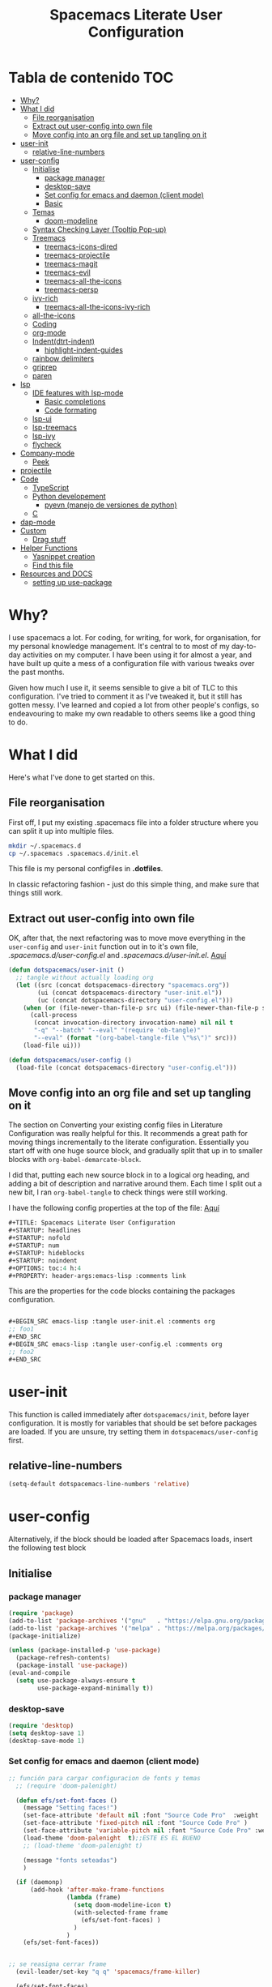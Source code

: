 #+TITLE: Spacemacs Literate User Configuration
#+STARTUP: headlines
#+STARTUP: nofold
#+STARTUP: num
#+STARTUP: hideblocks
#+STARTUP: noindent
#+OPTIONS: toc:4 h:4
#+PROPERTY: header-args:emacs-lisp :comments link
* Tabla de contenido :TOC:
-  [[#why][Why?]]
- [[#what-i-did][What I did]]
  - [[#file-reorganisation][File reorganisation]]
  - [[#extract-out-user-config-into-own-file][Extract out user-config into own file]]
  - [[#move-config-into-an-org-file-and-set-up-tangling-on-it][Move config into an org file and set up tangling on it]]
- [[#user-init][user-init]]
  - [[#relative-line-numbers][relative-line-numbers]]
- [[#user-config][user-config]]
  - [[#initialise][Initialise]]
    - [[#package-manager][package manager]]
    - [[#desktop-save][desktop-save]]
    - [[#set-config-for-emacs--and-daemon-client-mode][Set config for emacs  and daemon (client mode)]]
    - [[#basic][Basic]]
  - [[#temas][Temas]]
    - [[#doom-modeline][doom-modeline]]
  - [[#syntax-checking-layer-tooltip-pop-up][Syntax Checking Layer (Tooltip Pop-up)]]
  - [[#treemacs][Treemacs]]
    - [[#treemacs-icons-dired][treemacs-icons-dired]]
    - [[#treemacs-projectile][treemacs-projectile]]
    - [[#treemacs-magit][treemacs-magit]]
    - [[#treemacs-evil][treemacs-evil]]
    - [[#treemacs-all-the-icons][treemacs-all-the-icons]]
    - [[#treemacs-persp][treemacs-persp]]
  - [[#ivy-rich][ivy-rich]]
    - [[#treemacs-all-the-icons-ivy-rich][treemacs-all-the-icons-ivy-rich]]
  - [[#all-the-icons][all-the-icons]]
  - [[#coding][Coding]]
  - [[#org-mode][org-mode]]
  - [[#indentdtrt-indent][Indent(dtrt-indent)]]
    - [[#highlight-indent-guides][highlight-indent-guides]]
  -   [[#rainbow-delimiters][rainbow delimiters]]
  - [[#griprep][griprep]]
  - [[#paren][paren]]
-  [[#lsp][lsp]]
  - [[#ide-features-with-lsp-mode][IDE features with lsp-mode]]
    - [[#basic-completions][Basic completions]]
    - [[#code-formating][Code formating]]
  - [[#lsp-ui][lsp-ui]]
  - [[#lsp-treemacs][lsp-treemacs]]
  - [[#lsp-ivy][lsp-ivy]]
  - [[#flycheck][flycheck]]
- [[#company-mode][Company-mode]]
    - [[#peek][Peek]]
- [[#projectile][projectile]]
- [[#code][Code]]
  - [[#typescript][TypeScript]]
  - [[#python-developement][Python developement]]
    - [[#pyevn-manejo-de-versiones-de-python][pyevn (manejo de versiones de python)]]
  - [[#c][C]]
- [[#dap-mode][dap-mode]]
- [[#custom][Custom]]
  - [[#drag-stuff][Drag stuff]]
- [[#helper-functions][Helper Functions]]
  - [[#yasnippet-creation][Yasnippet creation]]
  - [[#find-this-file][Find this file]]
- [[#resources-and-docs][Resources and DOCS]]
  - [[#setting-up-use-package][setting up use-package]]

*  Why?
I use spacemacs a lot. For coding, for writing, for work, for organisation, for
my personal knowledge management. It's central to to most of my day-to-day
activities on my computer. I have been using it for almost a year, and have built
up quite a mess of a configuration file with various tweaks over the past months.

Given how much I use it, it seems sensible to give a bit of TLC to this
configuration. I've tried to comment it as I've tweaked it, but it still has
gotten messy. I've learned and copied a lot from other people's configs, so
endeavouring to make my own readable to others seems like a good thing to do.

* What I did
Here's what I've done to get started on this.
** File reorganisation
First off, I put my existing .spacemacs file into a folder structure where you
can split it up into multiple files.

#+BEGIN_SRC sh :tangle no
  mkdir ~/.spacemacs.d
  cp ~/.spacemacs .spacemacs.d/init.el
#+END_SRC
This file is my personal configfiles in *.dotfiles*.


In classic refactoring fashion - just do this simple thing, and make sure that
things still work.
** Extract out user-config into own file
OK, after that, the next refactoring was to move move everything in the
~user-config~  and ~user-init~ function out in to it's own file,
/.spacemacs.d/user-config.el/ and /.spacemacs.d/user-init.el/.
[[https://github.com/punassuming/spacemacs.org/tree/master][Aquí]]

#+BEGIN_SRC emacs-lisp :tangle no
  (defun dotspacemacs/user-init ()
    ;; tangle without actually loading org
    (let ((src (concat dotspacemacs-directory "spacemacs.org"))
          (ui (concat dotspacemacs-directory "user-init.el"))
          (uc (concat dotspacemacs-directory "user-config.el")))
      (when (or (file-newer-than-file-p src ui) (file-newer-than-file-p src uc))
        (call-process
         (concat invocation-directory invocation-name) nil nil t
         "-q" "--batch" "--eval" "(require 'ob-tangle)"
         "--eval" (format "(org-babel-tangle-file \"%s\")" src)))
      (load-file ui)))

  (defun dotspacemacs/user-config ()
    (load-file (concat dotspacemacs-directory "user-config.el")))

#+END_SRC

** Move config into an org file and set up tangling on it

 The section on Converting your existing config files in Literature
 Configuration was really helpful for this. It recommends a great path for
 moving things incrementally to the literate configuration. Essentially you
 start off with one huge source block, and gradually split that up in to smaller
 blocks with ~org-babel-demarcate-block~.

I did that, putting each new source block in to a logical org heading, and
adding a bit of description and narrative around them. Each time I split out a
new bit, I ran ~org-babel-tangle~ to check things were still working.

I have the following config properties at the top of the file:
[[https://www.olavpedersen.com/2021/03/creating-a-literate-spacemacs.org-config/][Aquí]]

#+begin_src emacs-lisp :tangle no
#+TITLE: Spacemacs Literate User Configuration
#+STARTUP: headlines
#+STARTUP: nofold
#+STARTUP: num
#+STARTUP: hideblocks
#+STARTUP: noindent
#+OPTIONS: toc:4 h:4
#+PROPERTY: header-args:emacs-lisp :comments link
#+end_src
This are the properties for the code blocks containing the packages
configuration.
#+begin_src emacs-lisp :tangle no

  ,#+BEGIN_SRC emacs-lisp :tangle user-init.el :comments org
  ;; foo1
  ,#+END_SRC
  ,#+BEGIN_SRC emacs-lisp :tangle user-config.el :comments org
  ;; foo2
  ,#+END_SRC
#+end_src


* user-init
This function is called immediately after ~dotspacemacs/init~, before layer
configuration.
It is mostly for variables that should be set before packages are loaded.
If you are unsure, try setting them in ~dotspacemacs/user-config~ first.
** relative-line-numbers
 #+BEGIN_SRC emacs-lisp :tangle user-init.el :comments org
  (setq-default dotspacemacs-line-numbers 'relative)
 #+END_SRC
* user-config
Alternatively, if the block should be loaded after Spacemacs loads, insert the
following test block
** Initialise
*** package manager
 #+BEGIN_SRC emacs-lisp :tangle user-config.el :comments org
(require 'package)
(add-to-list 'package-archives '("gnu"   . "https://elpa.gnu.org/packages/"))
(add-to-list 'package-archives '("melpa" . "https://melpa.org/packages/"))
(package-initialize)

(unless (package-installed-p 'use-package)
  (package-refresh-contents)
  (package-install 'use-package))
(eval-and-compile
  (setq use-package-always-ensure t
        use-package-expand-minimally t))
#+END_SRC
*** desktop-save

 #+BEGIN_SRC emacs-lisp :tangle user-config.el :comments org
(require 'desktop)
(setq desktop-save 1)
(desktop-save-mode 1)
#+END_SRC
*** Set config for emacs  and daemon (client mode)

 #+BEGIN_SRC emacs-lisp :tangle user-config.el :comments org
   ;; función para cargar configuracion de fonts y temas
     ;; (require 'doom-palenight)

     (defun efs/set-font-faces ()
       (message "Setting faces!")
       (set-face-attribute 'default nil :font "Source Code Pro"  :weight 'normal )
       (set-face-attribute 'fixed-pitch nil :font "Source Code Pro" )
       (set-face-attribute 'variable-pitch nil :font "Source Code Pro" :weight 'regular)
       (load-theme 'doom-palenight  t);;ESTE ES EL BUENO
       ;; (load-theme 'doom-palenight t)

       (message "fonts seteadas")
       )

     (if (daemonp)
         (add-hook 'after-make-frame-functions
                   (lambda (frame)
                     (setq doom-modeline-icon t)
                     (with-selected-frame frame
                       (efs/set-font-faces) )
                     )
                   )
       (efs/set-font-faces))


   ;; se reasigna cerrar frame
     (evil-leader/set-key "q q" 'spacemacs/frame-killer)

     (efs/set-font-faces)

     ;; (defun my-load-theme (theme)
     ;;   (add-hook 'after-make-frame-functions
     ;;             (lambda (frame)
     ;;               (select-frame frame)
     ;;               (when (display-graphic-p frame)
     ;;                 (load-theme theme t)))))
     ;; (my-load-theme 'doom-palenight)
#+END_SRC
*** Basic

 #+BEGIN_SRC emacs-lisp :tangle user-config.el :comments org
  (use-package which-key
    :config
    (which-key-mode))
#+END_SRC
** Temas

 #+BEGIN_SRC emacs-lisp :tangle user-config.el :comments org
   (use-package doom-themes
     :ensure t
     :config
     ;; Global settings (defaults)

     (setq doom-themes-enable-bold t    ; if nil, bold is universally disabled
           doom-themes-enable-italic t) ; if nil, italics is universally disabled

     (load-theme 'doom-palenight t)
     ;; Enable flashing mode-line on errors
     (doom-themes-visual-bell-config)
     ;; or for treemacs users
     (setq doom-themes-treemacs-theme "doom-colors") ; use "doom-colors" for less minimal icon theme "doom-atom"
     (doom-themes-treemacs-config)
     ;; Corrects (and improves) org-mode's native fontification.
     (doom-themes-org-config)
     )
   ;; Enable flashing mode-line on errors
   (doom-themes-visual-bell-config)
   ;; or for treemacs users
   (setq doom-themes-treemacs-theme "doom-colors") ; use "doom-colors" for less minimal icon theme "doom-atom"
   (doom-themes-treemacs-config)
   ;; Corrects (and improves) org-mode's native fontification.
   (doom-themes-org-config)
#+END_SRC

*** doom-modeline
This package is able to display icons if ~nerd-icons~ package and required fonts
are installed. Run ~M-x nerd-icons-install-fonts~ to install the necessary fonts.
 #+BEGIN_SRC emacs-lisp :tangle user-config.el :comments org
    (use-package doom-modeline
      :ensure t
      :hook (after-init . doom-modeline-mode)
      ;; PERSONALIZACIONES OPCIONALES
      ;;  (doom-modeline-height 25)
      ;;  (doom-modeline-bar-width 1)
       (doom-modeline-icon t)
      ;;  (doom-modeline-major-mode-icon t)
      ;;  (doom-modeline-major-mode-color-icon t)
      ;;  (doom-modeline-buffer-file-name-style 'truncate-upto-project)
      ;;  (doom-modeline-buffer-state-icon t)
      ;;  (doom-modeline-buffer-modification-icon t)
      ;;  (doom-modeline-minor-modes nil)
      ;;  (doom-modeline-enable-word-count nil)
      ;;  (doom-modeline-buffer-encoding t)
      ;;  (doom-modeline-indent-info nil)
      ;;  (doom-modeline-checker-simple-format t)
      ;;  (doom-modeline-vcs-max-length 12)
      ;;  (doom-modeline-env-version t)
      ;;  (doom-modeline-irc-stylize 'identity)
      ;;  (doom-modeline-github-timer nil)
      ;;  (doom-modeline-gnus-timer nil)
      )
#+END_SRC

** Syntax Checking Layer (Tooltip Pop-up)
 #+BEGIN_SRC emacs-lisp :tangle user-config.el :comments org
   (setq-default dotspacemacs-configuration-layers
              '((syntax-checking :variables
                                 syntax-checking-auto-hide-tooltips 5)))
#+END_SRC
** Treemacs

 #+BEGIN_SRC emacs-lisp :tangle user-config.el :comments org
   (use-package treemacs
     :ensure t
     :defer t
     :init
     (with-eval-after-load 'winum
       (define-key winum-keymap (kbd "M-0") #'treemacs-select-window))
     :config
     (progn
     (setq treemacs-collapse-dirs                   (if treemacs-python-executable 3 0)
             treemacs-deferred-git-apply-delay        0.5
             treemacs-directory-name-transformer      #'identity
             treemacs-display-in-side-window          t
             treemacs-eldoc-display                   'simple
             treemacs-file-event-delay                5000
             treemacs-file-extension-regex            treemacs-last-period-regex-value
             treemacs-file-follow-delay               0.2
             treemacs-file-name-transformer           #'identity
             treemacs-follow-after-init               t
             treemacs-expand-after-init               t
             treemacs-find-workspace-method           'find-for-file-or-pick-first
             treemacs-git-command-pipe                ""
             treemacs-goto-tag-strategy               'refetch-index
             treemacs-indentation                     2
             treemacs-indentation-string              " "
             treemacs-is-never-other-window           nil
             treemacs-max-git-entries                 5000
             treemacs-missing-project-action          'ask
             treemacs-move-forward-on-expand          nil
             treemacs-no-png-images                   nil
             treemacs-no-delete-other-windows         t
             treemacs-project-follow-cleanup          nil
             treemacs-persist-file                    (expand-file-name ".cache/treemacs-persist" user-emacs-directory)
             treemacs-position                        'left
             treemacs-read-string-input               'from-child-frame
             treemacs-recenter-distance               0.1
             treemacs-recenter-after-file-follow      nil
             treemacs-recenter-after-tag-follow       nil
             treemacs-recenter-after-project-jump     'always
             treemacs-recenter-after-project-expand   'on-distance
             treemacs-litter-directories              '("/node_modules" "/.venv" "/.cask")
             treemacs-show-cursor                     nil
             treemacs-show-hidden-files               t
             treemacs-silent-filewatch                nil
             treemacs-silent-refresh                  nil
             treemacs-sorting                         'alphabetic-asc
             treemacs-select-when-already-in-treemacs 'move-back
             treemacs-space-between-root-nodes        t
             treemacs-tag-follow-cleanup              t
             treemacs-tag-follow-delay                1.5
             treemacs-text-scale                      nil
             treemacs-user-mode-line-format           nil
             treemacs-user-header-line-format         nil
             treemacs-wide-toggle-width               70
             treemacs-width                           35
             treemacs-width-increment                 1
             treemacs-width-is-initially-locked       t
             treemacs-workspace-switch-cleanup        nil)
       ;; The default width and height of the icons is 22 pixels. If you are
       ;; using a Hi-DPI display, uncomment this to double the icon size.
       (treemacs-resize-icons 44)

       (treemacs-follow-mode t)
       (treemacs-filewatch-mode t)
       (treemacs-fringe-indicator-mode 'always)
       (treemacs-indent-guide-mode t)

       (pcase (cons (not (null (executable-find "git")))
                    (not (null treemacs-python-executable)))
         (`(t . t)
          (treemacs-git-mode 'deferred))
         (`(t . _)
          (treemacs-git-mode 'simple)))

       (treemacs-hide-gitignored-files-mode nil))
     :bind
     (:map global-map
           ("M-0"       . treemacs-select-window)
           ("C-x t 1"   . treemacs-delete-other-windows)
           ("C-x t t"   . treemacs)
           ("C-x t B"   . treemacs-bookmark)
           ("C-x t C-t" . treemacs-find-file)
           ("C-x t M-t" . treemacs-find-tag))
     )
   ;;if treemacs is lagging
   (setq inhibit-compacting-font-caches t)
#+END_SRC
*** treemacs-icons-dired

 #+BEGIN_SRC emacs-lisp :tangle user-config.el :comments org
   (use-package treemacs-icons-dired
     ;; :hook (dired-mode . treemacs-icons-dired-enable-once)
     :hook (dired-mode . treemacs-icons-dired-mode)
     :ensure t)
#+END_SRC
*** treemacs-projectile

 #+BEGIN_SRC emacs-lisp :tangle user-config.el :comments org
   (use-package treemacs-projectile
     :after (treemacs projectile)
     :ensure t)
#+END_SRC
*** treemacs-magit

 #+BEGIN_SRC emacs-lisp :tangle user-config.el :comments org
   (use-package treemacs-magit
     :after (treemacs magit)
     :ensure t)
#+END_SRC
*** treemacs-evil

 #+BEGIN_SRC emacs-lisp :tangle user-config.el :comments org
   (use-package treemacs-evil
     :after (treemacs evil)
     :ensure t)
#+END_SRC
*** treemacs-all-the-icons

 #+BEGIN_SRC emacs-lisp :tangle user-config.el :comments org
   (require 'ivy-rich)
   (use-package treemacs-all-the-icons
     :ensure t
     :after treemacs
     )
#+END_SRC
*** treemacs-persp
 #+BEGIN_SRC emacs-lisp :tangle user-config.el :comments org
(use-package treemacs-persp ;;treemacs-perspective if you use perspective.el vs. persp-mode
  :after (treemacs persp-mode) ;;or perspective vs. persp-mode
  :ensure t
  :config (treemacs-set-scope-type 'Perspectives))
#+END_SRC
** ivy-rich

 #+BEGIN_SRC emacs-lisp :tangle user-config.el :comments org
   (use-package ivy-rich
     :after (counsel-projectile)
     :config
     (ivy-rich-mode 1))
  #+END_SRC
*** treemacs-all-the-icons-ivy-rich

 #+BEGIN_SRC emacs-lisp :tangle user-config.el :comments org
(use-package all-the-icons-ivy-rich
  :ensure t
  :init (all-the-icons-ivy-rich-mode 1))
  #+END_SRC
** all-the-icons

 #+BEGIN_SRC emacs-lisp :tangle user-config.el :comments org
   (use-package all-the-icons
      :if (display-graphic-p)
      :config
      (setq all-the-icons-scale-factor 1.3))
#+END_SRC
** Coding
** org-mode
  The ~auto-fill-mode~ function can be used to toggle auto fill mode for a buffer. Also check ~org-fill-paragraph~ for this task.
  ~(require org-download)~ for image pasting
If you then press ~C-c C-t~ followed by the selection key, the entry is switched to this state. ~SPC~ can be used to remove any TODO keyword from an entry.
 #+BEGIN_SRC emacs-lisp :tangle user-config.el :comments org
   (defun efs/org-mode-setup ()
      (org-indent-mode)
      (variable-pitch-mode 1)
      (auto-fill-mode 1)
      (visual-line-mode 1)
      (setq evil-auto-indent nil))

    (use-package org
      :hook
      (org-mode . efs/org-mode-setup)
      ;; (add-hook 'dired-mode-hook 'org-download-enable)
      :config
      ;; (add-hook 'emacs-lisp-mode-hook 'rainbow-delimiters)
      ;; (add-hook 'org-mode-hook 'auto-indent-mode)
      (add-hook 'org-mode-hook 'turn-on-auto-fill)
      (setq org-ellipsis " ▾"
            org-hide-emphasis-markers t)
    )
    (org-reload)
    ;; para cambiar los  íconos de las listas
    (use-package org-bullets
      :after org
      :hook (org-mode . org-bullets-mode)
      :custom
      (org-bullets-bullet-list '("◉" "○" "●" "○" "●" "○" "●")))

    ;; Replace list hyphen with dot
    (font-lock-add-keywords 'org-mode
                            '(("^ *\\([-]\\) "
                               (0 (prog1 () (compose-region (match-beginning 1) (match-end 1) "•"))))))


    (defun my/style-org-agenda()
      (dolist (face '((org-level-1 . 1.4)
                      (org-level-2 . 1.3)
                      (org-level-3 . 1.2)
                      (org-level-4 . 1.0)
                      (org-level-5 . 1.1)
                      (org-level-6 . 1.1)
                      (org-level-7 . 1.1)
                      (org-level-8 . 1.1)))
        (set-face-attribute (car face) nil :font "MesloLGS Nerd Font" :weight 'regular :height (cdr face)))
      )

    (add-hook 'org-agenda-mode-hook 'my/style-org-agenda)


    (setq org-todo-keywords
          '((sequence "TODO(t)"
                      "PROGRESS(n)"
                      "DELEGATED(D)"
                      "|"
                      "CANCELLED(c)"
                      "DONE(F)")))
   ;; (with-eval-after-load 'org
   ;; )

        ;; Ensure that anything that should be fixed-pitch in Org files appears that way
        (set-face-attribute 'org-block nil :foreground nil :inherit 'fixed-pitch)
        (set-face-attribute 'org-code nil   :inherit '(shadow fixed-pitch))
        ;; (set-face-attribute 'org-indent nil :inherit '(org-hide fixed-pitch))
        (set-face-attribute 'org-verbatim nil :inherit '(shadow fixed-pitch))
        (set-face-attribute 'org-special-keyword nil :inherit '(font-lock-comment-face fixed-pitch))
        (set-face-attribute 'org-meta-line nil :inherit '(font-lock-comment-face fixed-pitch))
        (set-face-attribute 'org-checkbox nil :inherit 'fixed-pitch)
#+END_SRC
** Indent(dtrt-indent)
Agrégalo ~dtrt-indent~ en el layer de .spacemacs.
 #+BEGIN_SRC emacs-lisp :tangle user-config.el :comments org
   (use-package auto-indent-mode
     :ensure t
     :custom
     (add-hook 'emacs-lisp-mode-hook 'auto-indent-mode)
     )
   (add-hook 'prog-mode-hook #'(lambda ()
                                   (dtrt-indent-mode)
                                   (dtrt-indent-adapt)))
#+END_SRC
*** highlight-indent-guides
This minor mode highlights indentation levels via font-lock. Indent widths are
dynamically discovered, which means this correctly highlights in any mode,
regardless of indent width, even in languages with non-uniform indentation such
as Haskell.
 #+BEGIN_SRC emacs-lisp :tangle user-config.el :comments org

  (use-package highlight-indent-guides
    :ensure t
    :config
    (add-hook 'prog-mode-hook 'highlight-indent-guides-mode)
    :custom
    (add-hook 'prog-mode-hook 'highlight-indent-guides-mode)
    (add-hook 'org-mode-hook 'highlight-indent-guides-mode)
    (highlight-indent-guides-method 'character )
    :init
    (add-hook 'prog-mode-hook 'highlight-indent-guides-mode)

    )
#+END_SRC
**   rainbow delimiters
~rainbow-delimiters~ is a "rainbow parentheses"-like mode which highlights
delimiters such as parentheses, brackets or braces according to their depth.
Each successive level is highlighted in a different color. This makes it easy to
spot matching delimiters, orient yourself in the code, and tell which statements
are at a given depth.
 #+BEGIN_SRC emacs-lisp :tangle user-config.el :comments org
  (use-package rainbow-delimiters
    :hook
    (prog-mode . rainbow-delimiters-mode))
#+END_SRC
** griprep
~helm-ag.el~ provides interfaces of *The Silver Searcher* with *helm*.


*The silver searcher* is a code searching tool similar to ack, with a focus on speed.
[[https://github.com/emacsorphanage/helm-ag][aquí]]
 #+BEGIN_SRC emacs-lisp :tangle user-config.el :comments org
  (evil-leader/set-key "/" 'spacemacs/helm-project-do-ag)
  (use-package helm-ag
    :config
    (custom-set-variables
     ;;'(helm-ag-fuzzy-match: t)
     '(helm-ag-base-command "rg --vimgrep --no-heading --smart-case")
     )
   )
#+END_SRC

** paren

 #+BEGIN_SRC emacs-lisp :tangle user-config.el :comments org

(use-package paren
  :ensure nil
  :init
  (setq show-paren-delay 0)
  :config
  (show-paren-mode +1))

#+END_SRC


*  lsp
** IDE features with lsp-mode
+ [[https://emacs-lsp.github.io/lsp-mode/][docs]]
+ [[https://emacs-lsp.github.io/lsp-mode/page/languages/][lenguages soportados]]
We use the excellent [[https://emacs-lsp.github.io/lsp-mode/][lsp-mode]] to enable IDE-like functionality for many
different programming languages via "language servers" that speak the [[https://microsoft.github.io/language-server-protocol/][Language
Server Protocol]]. Before trying to set up =lsp-mode= for a particular language,
check out the [[https://emacs-lsp.github.io/lsp-mode/page/languages/][documentation for your language]] so that you can learn which
language servers are available and how to install them.

The =lsp-keymap-prefix= setting enables you to define a prefix for where
=lsp-mode='s default keybindings will be added. I *highly recommend* using the
prefix to find out what you can do with =lsp-mode= in a buffer.

The =which-key= integration adds helpful descriptions of the various keys so you
should be able to learn a lot just by pressing =C-c l= in a =lsp-mode= buffer and
trying different things that you find there.

 #+BEGIN_SRC emacs-lisp :tangle user-config.el :comments org
   (defun efs/lsp-mode-setup ()
     (setq lsp-headerline-breadcrumb-segments '(path-up-to-project file symbols))
     (lsp-headerline-breadcrumb-mode))

   (use-package lsp-mode
     :commands (lsp lsp-deferred)
     :hook (lsp-mode . efs/lsp-mode-setup)
     (
           (web-mode . lsp)
           (lsp-mode . lsp-enable-which-key-integration)
           (js2-mode . lsp)
           (rjsx-mode . lsp)
           (css-mode . lsp)
           (html-mode . lsp)
           (python-mode . lsp)

           )
     :init
     (setq lsp-keymap-prefix "C-c l")  ;; Or 'C-l', 's-l'
     :config
     (lsp-enable-which-key-integration t))
  #+END_SRC
*** Basic completions
+ ~completion-at-point~ for completions
+ Signatures when writing methods ~(C-n, C-p to cycle signatures)~
*** Code formating
+ ~lsp-format-buffer~

** lsp-ui
[[https://emacs-lsp.github.io/lsp-ui/][lsp-ui]] is a set of UI enhancements built on top of =lsp-mode= which make Emacs
feel even more like an IDE. Check out the screenshots on the =lsp-ui= homepage
(linked at the beginning of this paragraph) to see examples of what it can do.
 #+BEGIN_SRC emacs-lisp :tangle user-config.el :comments org
   (use-package lsp-ui
     :hook (lsp-mode . lsp-ui-mode)
     :custom
     (lsp-ui-doc-position 'bottom))
  #+END_SRC
** lsp-treemacs
[[https://github.com/emacs-lsp/lsp-treemacs][lsp-treemacs]] provides nice tree views for different aspects of your code like symbols in a file, references of a symbol, or diagnostic messages (errors and warnings) that are found in your code.

Try these commands with =M-x=:

- =lsp-treemacs-symbols= - Show a tree view of the symbols in the current file
- =lsp-treemacs-references= - Show a tree view for the references of the symbol under the cursor
- =lsp-treemacs-error-list= - Show a tree view for the diagnostic messages in the project

This package is built on the [[https://github.com/Alexander-Miller/treemacs][treemacs]] package which might be of some interest to you if you like to have a file browser at the left side of your screen in your editor.
 #+BEGIN_SRC emacs-lisp :tangle user-config.el :comments org
   (use-package lsp-treemacs
     :after lsp)
  #+END_SRC
** lsp-ivy
[[https://github.com/emacs-lsp/lsp-ivy][lsp-ivy]] integrates Ivy with =lsp-mode= to make it easy to search for things by name in your code.  When you run these commands, a prompt will appear in the minibuffer allowing you to type part of the name of a symbol in your code.  Results will be populated in the minibuffer so that you can find what you're looking for and jump to that location in the code upon selecting the result.

Try these commands with =M-x=:

- =lsp-ivy-workspace-symbol= - Search for a symbol name in the current project workspace
- =lsp-ivy-global-workspace-symbol= - Search for a symbol name in all active project workspaces

 #+BEGIN_SRC emacs-lisp :tangle user-config.el :comments org
   (use-package lsp-ivy
     :ensure t)
  #+END_SRC
** flycheck

 #+BEGIN_SRC emacs-lisp :tangle user-config.el :comments org
  (use-package flycheck
    :ensure t
    :init (global-flycheck-mode))
  #+END_SRC

* Company-mode
[[http://company-mode.github.io/][Company Mode]] provides a nicer in-buffer completion interface than =completion-at-point= which is more reminiscent of what you would expect from an IDE.  We add a simple configuration to make the keybindings a little more useful (=TAB= now completes the selection and initiates completion at the current location if needed).

We also use [[https://github.com/sebastiencs/company-box][company-box]] to further enhance the look of the completions with icons and better overall presentation

 #+BEGIN_SRC emacs-lisp :tangle user-config.el :comments org
   (use-package company
     :after lsp-mode
     :hook (lsp-mode . company-mode)
     :bind (:map company-active-map
            ("<tab>" . company-complete-selection))
           (:map lsp-mode-map
            ("<tab>" . company-indent-or-complete-common))
     :custom
     (company-minimum-prefix-length 1)
     (company-idle-delay 0.0))

   (use-package company-box
     :hook (company-mode . company-box-mode))
  #+END_SRC
*** Peek
+ ~lsp-ui-peek-find-references~ to show references inline ~(M-n, M-p to cycle)~
* projectile
[[https://projectile.mx/][Projectile]] is a project management library for Emacs which makes it a lot easier to navigate around code projects for various languages.  Many packages integrate with Projectile so it's a good idea to have it installed even if you don't use its commands directly.


~(setq projectile-project-search-path '("~/projects/" "~/work/" ("~/github" . 1)))~

~M-x projectile-discover-projects-in-search-path~
 #+BEGIN_SRC emacs-lisp :tangle user-config.el :comments org
   (use-package projectile
     :diminish projectile-mode
     :config (projectile-mode)
     :custom ((projectile-completion-system 'ivy))
     ;; :bind-keymap
     ;; ("C-c p" . projectile-command-map)

     :init
     ;; NOTE: Set this to the folder where you keep your Git repos!
     ;; (when (file-directory-p "~/Projects/Code")
     ;;   (setq projectile-project-search-path '("~/Projects/Code")))
     ;; (setq projectile-switch-project-action #'projectile-dired)
     )

   (use-package counsel-projectile
     :config (counsel-projectile-mode))
   (setq projectile-project-search-path '("~/ghq/github.com/DaryCC/" ))

  #+END_SRC
* Code
** TypeScript
 #+BEGIN_SRC emacs-lisp :tangle user-config.el :comments org
(use-package typescript-mode
  :mode "\\.ts\\'"
  :hook (typescript-mode . lsp-deferred)
  :config
  (setq typescript-indent-level 2))
  #+END_SRC
  Install the typescript-language-server:
 ~ npm install -g typescript-language-server~
** Python developement

 #+BEGIN_SRC emacs-lisp :tangle user-config.el :comments org
  ;;python-shell-interpreter es para live-py-mode (evaluacón en vivo)
  ;; (setq python-shell-interpreter "~/.pyenv/shims/python")
  (use-package python-mode
    :ensure t
    :custom
    (setq python-shell-interpreter "~/.pyenv/shims/python")
    (require 'dap-python)
    (setq py-shell-name "~/.pyenv/shims/python"
                    ;;;To change the Python default shell use 
                    ;;;   M-x customize-variable py-shell-name 
                    ;;; or
                              ;;(setq py-shell-name "PATH/TO/MYP-YTHON")
                    ;; py-shell-name sets the default, which might be overwritten by command

                    ;; Should the buffer code contain a shebang specifying pythonVERSION , than this takes precedence over default setting.

                    ;; You may enforce executing buffer through specific pythonVERSION by calling a command of class py-execute-buffer-pythonVERSION

                    ;; See menu PyExec, entry Execute buffer .
          )
    ;; (setq python-shell-interpreter "python3")
    ;; If you have more than one version of python installed on your system you may want to tell emacs which one of those to use.
    ;; The python interpreter that emacs will use is controlled by the py-python-command variable. You can set it with:
    (setq py-python-command "~/.pyenv/shims/python")
    (setq python-shell-completion-native-enable t)
    )
  #+END_SRC

*** pyevn (manejo de versiones de python)
Para trabajar en ambientes virtuales uso ~virtualenvwrapper~ como alternativa a ~venv~.
 #+BEGIN_SRC emacs-lisp :tangle user-config.el :comments org
  (use-package pyvenv
    :ensure t
    :defer t
    :diminish
    :config

    (setenv "WORKON_HOME" "/home/dary/Environments")
                                        ; Show python venv name in modeline
	  (setq pyvenv-mode-line-indicator '(pyvenv-virtual-env-name ("[venv:" pyvenv-virtual-env-name "] ")))
	  (pyvenv-mode t))

  #+END_SRC

** C
Install the ~ccls~ language server.
* dap-mode
Optionally if you want to use debugger
 #+BEGIN_SRC emacs-lisp :tangle user-config.el :comments org
  (use-package dap-mode
    :ensure t)
  #+END_SRC

* Custom
** Drag stuff
 #+BEGIN_SRC emacs-lisp :tangle user-config.el :comments org
  (bind-keys*
   ;;     ("C-o" . other-window)
   ;;     ("C-M-n" . forward-page)
   ("C-S-k" . drag-stuff-up )
   ("C-S-j" . drag-stuff-down )
   ("M-s M-s" . desktop+-create )
   ("M-s M-r" . desktop+-load)
   )
  #+END_SRC
* Helper Functions

** Yasnippet creation

To help with creation of your text blocks, there are two snippets defined in the
local snippet directory =~/.spacemacs.d/snippets/org-mode/= folder.

To tangle to the =user-init= file, type =ui=, alternatively =uc= to tangle the =user-config= file.

** Find this file
   Create binding to spacemacs.org file

#+BEGIN_SRC emacs-lisp :tangle user-config.el :comments org
  (defun spacemacs/find-config-file ()
    (interactive)
    (find-file (concat dotspacemacs-directory "/spacemacs.org")))

  (spacemacs/set-leader-keys "fec" 'spacemacs/find-config-file)

#+END_SRC
* Resources and DOCS
** setting up use-package
[[https://ianyepan.github.io/posts/setting-up-use-package/][aquí]]
